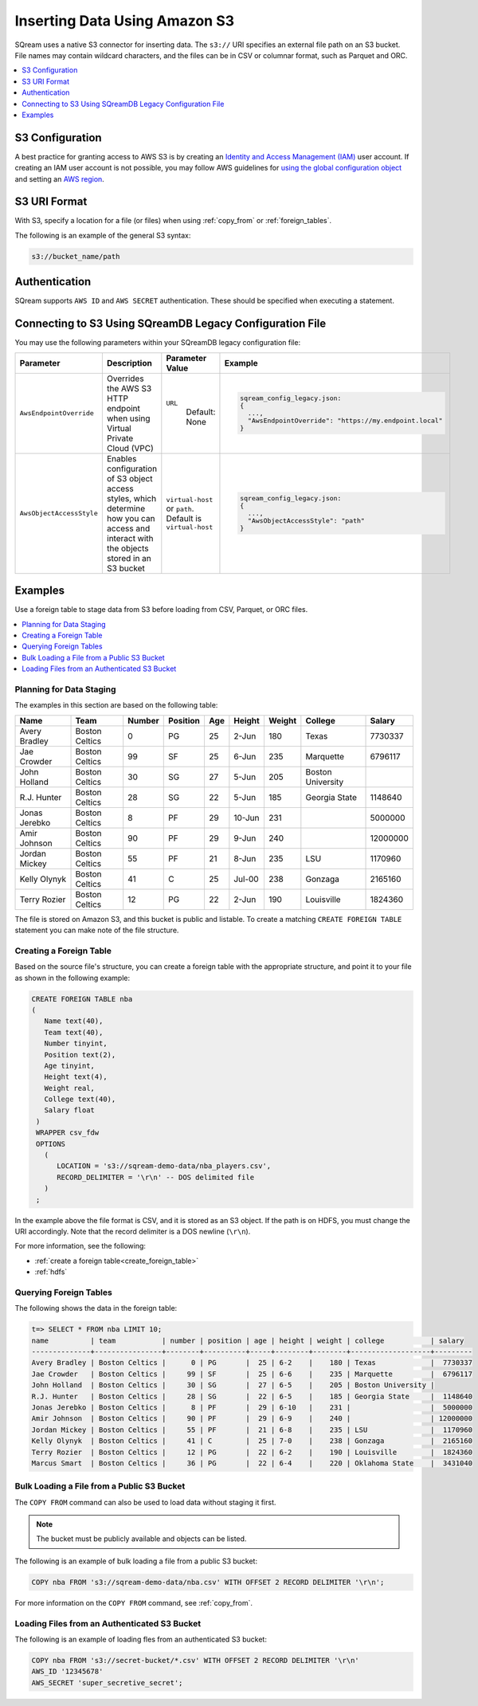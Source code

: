 .. _s3:

***********************
Inserting Data Using Amazon S3
***********************
SQream uses a native S3 connector for inserting data. The ``s3://`` URI specifies an external file path on an S3 bucket. File names may contain wildcard characters, and the files can be in CSV or columnar format, such as Parquet and ORC.

.. contents::
   :local:
   :depth: 1
   
S3 Configuration
================

A best practice for granting access to AWS S3 is by creating an `Identity and Access Management (IAM) <https://docs.aws.amazon.com/IAM/latest/UserGuide/getting-started.html>`_ user account. If creating an IAM user account is not possible, you may follow AWS guidelines for `using the global configuration object <https://docs.aws.amazon.com/sdk-for-javascript/v2/developer-guide/global-config-object.html>`_ and setting an `AWS region <https://docs.aws.amazon.com/sdk-for-javascript/v2/developer-guide/setting-region.html>`_.


S3 URI Format
=============
With S3, specify a location for a file (or files) when using :ref:`copy_from` or :ref:`foreign_tables`.

The following is an example of the general S3 syntax:

.. code-block:: console
 
   s3://bucket_name/path


Authentication
==============
SQream supports ``AWS ID`` and ``AWS SECRET`` authentication. These should be specified when executing a statement.


Connecting to S3 Using SQreamDB Legacy Configuration File
=========================================================


You may use the following parameters within your SQreamDB legacy configuration file:

.. list-table:: 
   :widths: auto
   :header-rows: 1
   
   * - Parameter
     - Description
     - Parameter Value
     - Example
   * - ``AwsEndpointOverride``
     - Overrides the AWS S3 HTTP endpoint when using Virtual Private Cloud (VPC)
     - ``URL``
	   Default: None
     - .. code-block::
	 
			sqream_config_legacy.json:
			{
			  ...,	
			  "AwsEndpointOverride": "https://my.endpoint.local"
			}		   
   * - ``AwsObjectAccessStyle``
     - Enables configuration of S3 object access styles, which determine how you can access and interact with the objects stored in an S3 bucket
     - ``virtual-host`` or ``path``. Default is ``virtual-host``
     - .. code-block::
	 
			sqream_config_legacy.json:
			{
			  ...,
			  "AwsObjectAccessStyle": "path"
			}

Examples
========

Use a foreign table to stage data from S3 before loading from CSV, Parquet, or ORC files.

.. contents::
   :local:
   :depth: 1
   
Planning for Data Staging
-------------------------
The examples in this section are based on the following table:

+---------------+----------------+--------+----------+-----+--------+--------+-------------------+-----------+
| Name          | Team           | Number | Position | Age | Height | Weight | College           | Salary    |
+===============+================+========+==========+=====+========+========+===================+===========+
| Avery Bradley | Boston Celtics | 0      | PG       | 25  | 2-Jun  | 180    | Texas             | 7730337   |
+---------------+----------------+--------+----------+-----+--------+--------+-------------------+-----------+
| Jae Crowder   | Boston Celtics | 99     | SF       | 25  | 6-Jun  | 235    | Marquette         | 6796117   |
+---------------+----------------+--------+----------+-----+--------+--------+-------------------+-----------+
| John Holland  | Boston Celtics | 30     | SG       | 27  | 5-Jun  | 205    | Boston University |           |
+---------------+----------------+--------+----------+-----+--------+--------+-------------------+-----------+
| R.J. Hunter   | Boston Celtics | 28     | SG       | 22  | 5-Jun  | 185    | Georgia State     | 1148640   |
+---------------+----------------+--------+----------+-----+--------+--------+-------------------+-----------+
| Jonas Jerebko | Boston Celtics | 8      | PF       | 29  | 10-Jun | 231    |                   | 5000000   |
+---------------+----------------+--------+----------+-----+--------+--------+-------------------+-----------+
| Amir Johnson  | Boston Celtics | 90     | PF       | 29  | 9-Jun  | 240    |                   | 12000000  |
+---------------+----------------+--------+----------+-----+--------+--------+-------------------+-----------+
| Jordan Mickey | Boston Celtics | 55     | PF       | 21  | 8-Jun  | 235    | LSU               | 1170960   |
+---------------+----------------+--------+----------+-----+--------+--------+-------------------+-----------+
| Kelly Olynyk  | Boston Celtics | 41     | C        | 25  | Jul-00 | 238    | Gonzaga           | 2165160   |
+---------------+----------------+--------+----------+-----+--------+--------+-------------------+-----------+
| Terry Rozier  | Boston Celtics | 12     | PG       | 22  | 2-Jun  | 190    | Louisville        | 1824360   |
+---------------+----------------+--------+----------+-----+--------+--------+-------------------+-----------+


The file is stored on Amazon S3, and this bucket is public and listable. To create a matching ``CREATE FOREIGN TABLE`` statement you can make note of the file structure.

Creating a Foreign Table
------------------------
Based on the source file's structure, you can create a foreign table with the appropriate structure, and point it to your file as shown in the following example:

.. code-block:: postgres
   
   CREATE FOREIGN TABLE nba
   (
      Name text(40),
      Team text(40),
      Number tinyint,
      Position text(2),
      Age tinyint,
      Height text(4),
      Weight real,
      College text(40),
      Salary float
    )
    WRAPPER csv_fdw
    OPTIONS
      (
         LOCATION = 's3://sqream-demo-data/nba_players.csv',
         RECORD_DELIMITER = '\r\n' -- DOS delimited file
      )
    ;

In the example above the file format is CSV, and it is stored as an S3 object. If the path is on HDFS, you must change the URI accordingly. Note that the record delimiter is a DOS newline (``\r\n``).

For more information, see the following:

* :ref:`create a foreign table<create_foreign_table>`
* :ref:`hdfs`

Querying Foreign Tables
-----------------------
The following shows the data in the foreign table:

.. code-block:: psql
   
   t=> SELECT * FROM nba LIMIT 10;
   name          | team           | number | position | age | height | weight | college           | salary  
   --------------+----------------+--------+----------+-----+--------+--------+-------------------+---------
   Avery Bradley | Boston Celtics |      0 | PG       |  25 | 6-2    |    180 | Texas             |  7730337
   Jae Crowder   | Boston Celtics |     99 | SF       |  25 | 6-6    |    235 | Marquette         |  6796117
   John Holland  | Boston Celtics |     30 | SG       |  27 | 6-5    |    205 | Boston University |         
   R.J. Hunter   | Boston Celtics |     28 | SG       |  22 | 6-5    |    185 | Georgia State     |  1148640
   Jonas Jerebko | Boston Celtics |      8 | PF       |  29 | 6-10   |    231 |                   |  5000000
   Amir Johnson  | Boston Celtics |     90 | PF       |  29 | 6-9    |    240 |                   | 12000000
   Jordan Mickey | Boston Celtics |     55 | PF       |  21 | 6-8    |    235 | LSU               |  1170960
   Kelly Olynyk  | Boston Celtics |     41 | C        |  25 | 7-0    |    238 | Gonzaga           |  2165160
   Terry Rozier  | Boston Celtics |     12 | PG       |  22 | 6-2    |    190 | Louisville        |  1824360
   Marcus Smart  | Boston Celtics |     36 | PG       |  22 | 6-4    |    220 | Oklahoma State    |  3431040
   
Bulk Loading a File from a Public S3 Bucket
-------------------------------------------
The ``COPY FROM`` command can also be used to load data without staging it first.

.. note:: The bucket must be publicly available and objects can be listed.

The following is an example of bulk loading a file from a public S3 bucket:

.. code-block:: postgres

   COPY nba FROM 's3://sqream-demo-data/nba.csv' WITH OFFSET 2 RECORD DELIMITER '\r\n';
   
For more information on the ``COPY FROM`` command, see :ref:`copy_from`.

Loading Files from an Authenticated S3 Bucket
---------------------------------------------------
The following is an example of loading fles from an authenticated S3 bucket:

.. code-block:: postgres

   COPY nba FROM 's3://secret-bucket/*.csv' WITH OFFSET 2 RECORD DELIMITER '\r\n' 
   AWS_ID '12345678'
   AWS_SECRET 'super_secretive_secret';